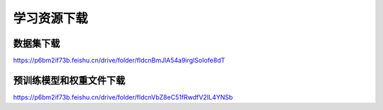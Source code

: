 学习资源下载
============

数据集下载
----------

https://p6bm2if73b.feishu.cn/drive/folder/fldcnBmJlA54a9irglSoIofe8dT

预训练模型和权重文件下载
------------------------

https://p6bm2if73b.feishu.cn/drive/folder/fldcnVbZ8eC51fRwdfV2IL4YNSb
